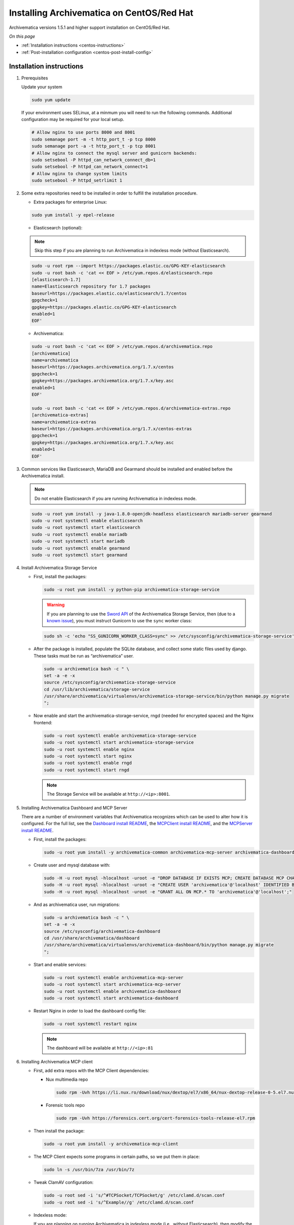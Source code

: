 .. _install-pkg-centos:

==========================================
Installing Archivematica on CentOS/Red Hat
==========================================

Archivematica versions 1.5.1 and higher support installation on CentOS/Red Hat.

*On this page*

* :ref:`Installation instructions <centos-instructions>`
* :ref:`Post-installation configuration <centos-post-install-config>`

.. _centos-instructions:

Installation instructions
-------------------------

1. Prerequisites

   Update your system

   .. code:: bash

      sudo yum update

   If your environment uses SELinux, at a minmum you will need to run the
   following commands. Additional configuration may be required for your local
   setup.

   .. code:: bash

      # Allow nginx to use ports 8000 and 8001
      sudo semanage port -m -t http_port_t -p tcp 8000
      sudo semanage port -a -t http_port_t -p tcp 8001
      # Allow nginx to connect the mysql server and gunicorn backends:
      sudo setsebool -P httpd_can_network_connect_db=1
      sudo setsebool -P httpd_can_network_connect=1
      # Allow nginx to change system limits
      sudo setsebool -P httpd_setrlimit 1

2. Some extra repositories need to be installed in order to fulfill the
   installation procedure.

   * Extra packages for enterprise Linux:

   .. code:: bash

      sudo yum install -y epel-release

   * Elasticsearch (optional):

   .. note::
      Skip this step if you are planning to run Archivematica in
      indexless mode (without Elasticsearch).

   .. code:: bash

      sudo -u root rpm --import https://packages.elastic.co/GPG-KEY-elasticsearch
      sudo -u root bash -c 'cat << EOF > /etc/yum.repos.d/elasticsearch.repo
      [elasticsearch-1.7]
      name=Elasticsearch repository for 1.7 packages
      baseurl=https://packages.elastic.co/elasticsearch/1.7/centos
      gpgcheck=1
      gpgkey=https://packages.elastic.co/GPG-KEY-elasticsearch
      enabled=1
      EOF'

   * Archivematica:

   .. code:: bash

      sudo -u root bash -c 'cat << EOF > /etc/yum.repos.d/archivematica.repo
      [archivematica]
      name=archivematica
      baseurl=https://packages.archivematica.org/1.7.x/centos
      gpgcheck=1
      gpgkey=https://packages.archivematica.org/1.7.x/key.asc
      enabled=1
      EOF'

      sudo -u root bash -c 'cat << EOF > /etc/yum.repos.d/archivematica-extras.repo
      [archivematica-extras]
      name=archivematica-extras
      baseurl=https://packages.archivematica.org/1.7.x/centos-extras
      gpgcheck=1
      gpgkey=https://packages.archivematica.org/1.7.x/key.asc
      enabled=1
      EOF'

3. Common services like Elasticsearch, MariaDB and Gearmand should be installed
   and enabled before the Archivematica install.

   .. note:: Do not enable Elasticsearch if you are running Archivematica in
      indexless mode.

   .. code:: bash

      sudo -u root yum install -y java-1.8.0-openjdk-headless elasticsearch mariadb-server gearmand
      sudo -u root systemctl enable elasticsearch
      sudo -u root systemctl start elasticsearch
      sudo -u root systemctl enable mariadb
      sudo -u root systemctl start mariadb
      sudo -u root systemctl enable gearmand
      sudo -u root systemctl start gearmand

4. Install Archivematica Storage Service

   * First, install the packages:

     .. code:: bash

        sudo -u root yum install -y python-pip archivematica-storage-service

     .. warning:: If you are planning to use the `Sword API`_ of the
        Archivematica Storage Service, then (due to a `known issue`_), you must
        instruct Gunicorn to use the ``sync`` worker class:

     .. code:: bash

        sudo sh -c 'echo "SS_GUNICORN_WORKER_CLASS=sync" >> /etc/sysconfig/archivematica-storage-service'

   * After the package is installed, populate the SQLite database, and collect
     some static files used by django.  These tasks must be run as
     “archivematica” user.

     .. code:: bash

        sudo -u archivematica bash -c " \
        set -a -e -x
        source /etc/sysconfig/archivematica-storage-service
        cd /usr/lib/archivematica/storage-service
        /usr/share/archivematica/virtualenvs/archivematica-storage-service/bin/python manage.py migrate
        ";

   * Now enable and start the archivematica-storage-service, rngd (needed for
     encrypted spaces) and the Nginx frontend:

     .. code:: bash

        sudo -u root systemctl enable archivematica-storage-service
        sudo -u root systemctl start archivematica-storage-service
        sudo -u root systemctl enable nginx
        sudo -u root systemctl start nginx
        sudo -u root systemctl enable rngd
        sudo -u root systemctl start rngd

     .. note:: The Storage Service will be available at ``http://<ip>:8001``.

5. Installing Archivematica Dashboard and MCP Server

   There are a number of environment variables that Archivematica recognizes
   which can be used to alter how it is configured. For the full list, see the
   `Dashboard install README`_, the `MCPClient install README`_, and the
   `MCPServer install README`_.

   * First, install the packages:

     .. code:: bash

        sudo -u root yum install -y archivematica-common archivematica-mcp-server archivematica-dashboard

   * Create user and mysql database with:

     .. code:: bash

        sudo -H -u root mysql -hlocalhost -uroot -e "DROP DATABASE IF EXISTS MCP; CREATE DATABASE MCP CHARACTER SET utf8 COLLATE utf8_unicode_ci;"
        sudo -H -u root mysql -hlocalhost -uroot -e "CREATE USER 'archivematica'@'localhost' IDENTIFIED BY 'demo';"
        sudo -H -u root mysql -hlocalhost -uroot -e "GRANT ALL ON MCP.* TO 'archivematica'@'localhost';"

   * And as archivematica user, run migrations:

     .. code:: bash

        sudo -u archivematica bash -c " \
        set -a -e -x
        source /etc/sysconfig/archivematica-dashboard
        cd /usr/share/archivematica/dashboard
        /usr/share/archivematica/virtualenvs/archivematica-dashboard/bin/python manage.py migrate
        ";

   * Start and enable services:

     .. code:: bash

        sudo -u root systemctl enable archivematica-mcp-server
        sudo -u root systemctl start archivematica-mcp-server
        sudo -u root systemctl enable archivematica-dashboard
        sudo -u root systemctl start archivematica-dashboard

   * Restart Nginx in order to load the dashboard config file:

     .. code:: bash

        sudo -u root systemctl restart nginx

     .. note:: The dashboard will be available at ``http://<ip>:81``

6. Installing Archivematica MCP client

   * First, add extra repos with the MCP Client dependencies:

     * Nux multimedia repo

       .. code:: bash

          sudo rpm -Uvh https://li.nux.ro/download/nux/dextop/el7/x86_64/nux-dextop-release-0-5.el7.nux.noarch.rpm

     * Forensic tools repo

       .. code:: bash

          sudo rpm -Uvh https://forensics.cert.org/cert-forensics-tools-release-el7.rpm

   * Then install the package:

     .. code:: bash

        sudo -u root yum install -y archivematica-mcp-client

   * The MCP Client expects some programs in certain paths, so we put them in place:

     .. code:: bash

        sudo ln -s /usr/bin/7za /usr/bin/7z

   * Tweak ClamAV configuration:

     .. code:: bash

        sudo -u root sed -i 's/^#TCPSocket/TCPSocket/g' /etc/clamd.d/scan.conf
        sudo -u root sed -i 's/^Example//g' /etc/clamd.d/scan.conf

   * Indexless mode:

     If you are planning on running Archivematica in indexless mode (i.e.,
     without Elasticsearch), then modify the relevant systemd EnvironmentFile
     files by adding lines that set the relevant environment variables to
     ``false``:

     .. code:: bash

         sudo sh -c 'echo "ARCHIVEMATICA_DASHBOARD_DASHBOARD_SEARCH_ENABLED=false" >> /etc/sysconfig/archivematica-dashboard'
         sudo sh -c 'echo "ARCHIVEMATICA_MCPSERVER_MCPSERVER_SEARCH_ENABLED=false" >> /etc/sysconfig/archivematica-mcp-server'
         sudo sh -c 'echo "ARCHIVEMATICA_MCPCLIENT_MCPCLIENT_SEARCH_ENABLED=false" >> /etc/sysconfig/archivematica-mcp-client'

   * After that, we can enable and start/restart services

     .. code:: bash

        sudo -u root systemctl enable archivematica-mcp-client
        sudo -u root systemctl start archivematica-mcp-client
        sudo -u root systemctl enable fits-nailgun
        sudo -u root systemctl start fits-nailgun
        sudo -u root systemctl enable clamd@scan
        sudo -u root systemctl start clamd@scan
        sudo -u root systemctl restart archivematica-dashboard
        sudo -u root systemctl restart archivematica-mcp-server

7. Finalizing installation

   **Configuration**

   Each service has a configuration file in
   /etc/sysconfig/archivematica-packagename

   **Troubleshooting**

   If IPv6 is disabled, Nginx may refuse to start. If that is the case make sure
   that the listen directives used under /etc/nginx are not using IPv6 addresses
   like [::]:80.

   CentOS will install firewalld which will be running default rules that will
   likely be blocking ports 81 and 8001. If you are not able to access the
   dashboard and Storage Service, then use the following command to check if
   firewalld is running:

   .. code:: bash

      sudo systemctl status firewalld

   If firewalld is running, you will likely need to modify the firewall rules
   to allow access to ports 81 and 8001 from your location:

   .. code:: bash

      sudo firewall-cmd --add-port=81/tcp --permanent
      sudo firewall-cmd --add-port=8001/tcp --permanent
      sudo firewall-cmd --reload


8. Complete :ref:`Post Install Configuration <post-install-config>`.

.. _centos-post-install-config:

Post-install configuration
--------------------------

After successfully completing a new installation, follow these steps to complete
the configuration of your new server.

1. The Storage Service runs as a separate web application from the Archivematica
   dashboard. The Storage Service is exposed on port 8001 by default when
   deploying using RPM packages. Use your web browser to navigate to the
   Storage Service at the IP address of the machine you have been installing
   on, e.g., ``http://<MY-IP-ADDR>:8001`` (or ``http://localhost:8001`` or
   ``http://127.0.0.1:8001`` if this is a local development setup).

   If you are using a public IP address, you will need to configure your
   firewall rules and allow access only to ports 81 and 8001 for Archivematica
   usage.

2. Create a new administrative user in the Storage Service. The Storage Service
   has its own set of users. Navigate to Administrators > Users and add at
   least one administrative user. We also recommend modifying the test user and
   changing the default password. After you have created an administrative user,
   copy the user's API key to your clipboard.

3. To finish the installation, use your web browser to navigate to the
   Archivematica dashboard using the IP address of the machine you have been
   installing on. (Note that the dashboard will be exposed on port 81.)

4. At the Welcome page, create an administrative user for the Archivematica
   pipeline by entering the organization name, the organization identifier,
   username, email, and password.

5. On the next screen, connect your pipeline to the Storage Service by entering
   the Storage Service URL and username, and by pasting in the API key that you
   copied in Step (2).

   - If the Storage Service and the Archivematica dashboard are installed on
     the same machine, then you should supply ``http://127.0.0.1:8001`` as the
     Storage Service URL at this screen.
   - If the Storage Service and the Archivematica dashboard are installed on
     different nodes (servers), then you must use the public IP of your Storage
     Service instance, e.g., ``http://<MY-IP-ADDR>:8001`` *and* you must ensure
     that any firewall rules (i.e., firewalld, AWS security groups, etc.) are
     configured to allow requests from your dashboard IP to your Storage
     Service IP on the appropriate port.

:ref:`Back to the top <install-pkg-centos>`

.. _`Dashboard install README`: https://github.com/artefactual/archivematica/blob/stable/1.7.x/src/dashboard/install/README.md
.. _`MCPClient install README`: https://github.com/artefactual/archivematica/blob/stable/1.7.x/src/MCPClient/install/README.md
.. _`MCPServer install README`: https://github.com/artefactual/archivematica/blob/stable/1.7.x/src/MCPServer/install/README.md
.. _`known issue`: https://github.com/artefactual/archivematica-storage-service/issues/312
.. _`Sword API`: https://wiki.archivematica.org/Sword_API
